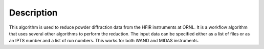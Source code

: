 .. algorithm::

.. summary::

.. relatedalgorithms::

.. properties::

Description
-----------

This algorithm is used to reduce powder diffraction data from the HFIR instruments at ORNL. It is a
workflow algorithm that uses several other algorithms to perform the reduction. The input data can be
specified either as a list of files or as an IPTS number and a list of run numbers. This works for both WAND and MIDAS instruments.

.. categories::

.. sourcelink::
